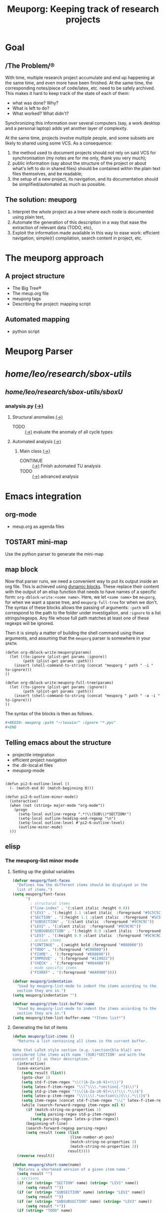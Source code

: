 #+TITLE: Meuporg: Keeping track of research projects
#+Time-stamp: <2025-04-13 20:38:48>

* Goal
** /The Problem/®
With time, multiple research project accumulate and end up happening
at the same time, and even more have been finished. At the same time,
the corresponding notes/piece of code/latex, etc. need to be safely
archived. This makes it hard to keep track of the state of each of
them:
- what was done? Why?
- What is left to do?
- What worked? What didn't?
Synchronizing this information over several computers (say, a work
desktop and a personal laptop) adds yet another layer of complexity.

At the same time, projects involve multiple people, and some subsets
are likely to shared using some VCS. As a consequence:
1. the method used to document projects should not rely on said VCS
   for synchronisation (my notes are for me only, thank you very
   much);
2. public information (say about the structure of the project or about
   what's left to do in shared files) should be contained within the
   plain text files themselves, and be readable;
3. the setup of a new project, its navigation, and its documentation
   should be simplified/automated as much as possible.
** The solution: meuporg
1. Interpret the whole project as a tree where each node is documented
   using plain text,
2. Automate the generation of this description in a way that ease the
   extraction of relevant data (TODO, etc),
3. Exploit the information made available in this way to ease work:
   efficient navigation, simple(r) compilation, search content in
   project, etc.
* The meuporg approach
** A project structure
- The Big Tree®
- The meup.org file
- meuporg tags
- Describing the project: mapping script
** Automated mapping
- python script
* Meuporg Parser

#+BEGIN: meuporg :path "~/research/sbox-utils/" :ignore "fftw Cmake known_functions build"
* /home/leo/research/sbox-utils/
** /home/leo/research/sbox-utils/sboxU/
*** analysis.py [[file:/home/leo/research/sbox-utils/sboxU/analysis.py][(→)]]
**** Structural anomalies [[file:/home/leo/research/sbox-utils/sboxU/analysis.py::162][(→)]]
- TODO :: [[file:/home/leo/research/sbox-utils/sboxU/analysis.py::226][(→)]] evaluate the anomaly of all cycle types
**** Automated analysis [[file:/home/leo/research/sbox-utils/sboxU/analysis.py::320][(→)]]
***** Main class [[file:/home/leo/research/sbox-utils/sboxU/analysis.py::355][(→)]]
- CONTINUE :: [[file:/home/leo/research/sbox-utils/sboxU/analysis.py::452][(→)]] Finish automated TU analysis
- TODO :: [[file:/home/leo/research/sbox-utils/sboxU/analysis.py::461][(→)]] advanced analysis


#+END

* Emacs integration
** org-mode
- meup.org as agenda files
** TOSTART mini-map
:Logbook:
- State "TOSTART"    from              [2025-04-13 dim. 20:38]
:END:
Use the python parser to generate the mini-map
** map block
Now that parser runs, we need a convenient way to put its output inside an org file. This is achieved using [[https://orgmode.org/manual/Dynamic-Blocks.html][dynamic blocks]]. These replace their content with the output of an elisp function that needs to have names of a specific form: =org-dblock-write:<some name>=. Here, we let =<some name>= be =meuporg=, for when we want a sparse tree, and =meuporg-full-tree= for when we don't. The syntax of these blocks allows the passing of arguments: =:path= will correspond to the path to the folder under investigation, and =:ignore= to a list strings/regexps. Any file whose full path matches at least one of these regexps will be ignored.

Then it is simply a matter of building the shell command using these arguments, and assuming that the =meuporg= parser is somewhere in your =$PATH=.

#+BEGIN_SRC elisp
(defun org-dblock-write:meuporg(params)
  (let ((to-ignore (plist-get params :ignore))
        (path (plist-get params :path)))
    (insert (shell-command-to-string (concat "meuporg " path " -i " to-ignore)))
))

(defun org-dblock-write:meuporg-full-tree(params)
  (let ((to-ignore (plist-get params :ignore))
        (path (plist-get params :path)))
    (insert (shell-command-to-string (concat "meuporg " path " -a -i " to-ignore)))
))
#+END_SRC

The syntax of the blocks is then as follows.

#+BEGIN_SRC org
,#+BEGIN: meuporg :path "~/levain/" :ignore "*.pyc"
,#+END
#+END_SRC


** Telling emacs about the structure
- projectile integration
- efficient project navigation
- the .dir-local.el files
- meuporg-mode

#+BEGIN_SRC elisp

(defun pi2-6-outline-level ()
  (- (match-end 0) (match-beginning 0)))

(defun pi2-6-outline-minor-mode()
  (interactive)
  (when (not (string= major-mode "org-mode"))
    (progn
      (setq-local outline-regexp ".*!\\(SUB\\)*SECTION!")
      (setq-local outline-heading-end-regexp "\n")
      (setq-local outline-level #'pi2-6-outline-level)
      (outline-minor-mode)
  )))
#+END_SRC

** elisp
*** The meuporg-list minor mode
**** Setting up the global variables

#+BEGIN_SRC emacs-lisp :tangle yes :comments link
(defvar meuporg/font-faces
  "Defines how the different items should be displayed in the
  list of items.")
(setq meuporg/font-faces
      '(
        ; structural items
        ("line-index" . '(:slant italic :height 0.8))
        ("LEV1" . '(:height 1.1 :slant italic  :foreground "#5C5C5C"))
        ("SECTION" . '(:height 1.1 :slant italic  :foreground "#5C5C5C"))
        ("SUBSECTION" . '(:slant italic  :foreground "#9C9C9C"))
        ("LEV2" . '(:slant italic  :foreground "#9C9C9C"))
        ("SUBSUBSECTION" . '(:height 0.9 :slant italic  :foreground "#9C9C9C"))
        ("LEV3" . '(:height 0.9 :slant italic  :foreground "#9C9C9C"))
        ; action items
        ("CONTINUE" . (:weight bold :foreground "#880066"))
        ("TODO" . '(:foreground "#C00000"))
        ("FIXME" . '(:foreground "#E08040"))
        ("IMPROVE" . '(:foreground "#119922"))
        ("CHECK" . '(:foreground "#004488"))
        ; mode specific items
        ("FIXREF" . '(:foreground "#AA9900"))))

(defvar meuporg/indentation
  "Used by meuporg-list-mode to indent the items according to the
  section they are in.")
(setq meuporg/indentation "")

(defvar meuporg/item-list-buffer-name
  "Used by meuporg-list-mode to indent the items according to the
  section they are in.")
(setq meuporg/item-list-buffer-name "*Items list*")
#+END_SRC

**** Generating the list of items
#+BEGIN_SRC emacs-lisp :tangle yes
(defun meuporg/list-items ()
  "Returns a list containing all items in the current buffer.

Note that LaTeX style section (e.g. \section{bla bla}) are
considered like items with name '(SUB)*SECTION' and with the
content of {} as their description."
  (interactive)
  (save-excursion
    (setq result (list))
    (goto-char 1)
    (setq std-f-item-regex "\\(![A-Za-z0-9]+!\\)")
    (setq latex-f-item-regex "\\(^\\\\.*section{.*}$\\)")
    (setq std-p-item-regex "!\\([A-Za-z0-9]+\\)!\\(.*\\)$")
    (setq latex-p-item-regex "\\\\\\(.*section\\){\\(.*\\)}$")
    (setq item-regex (concat std-f-item-regex "\\|" latex-f-item-regex))
    (while (search-forward-regexp item-regex nil t)
      (if (match-string-no-properties 1)
          (setq parsing-regex std-p-item-regex)
        (setq parsing-regex latex-p-item-regex))
      (beginning-of-line)
      (search-forward-regexp parsing-regex)
      (setq result (cons (list
                          (line-number-at-pos)
                          (match-string-no-properties 1)
                          (match-string-no-properties 2))
                         result))))
  (reverse result))
#+END_SRC

#+BEGIN_SRC emacs-lisp :tangle yes
(defun meuporg/short-name(name)
  "Returns a shortened version of a given item name."
  (setq result "")
  ; sections
  (if (or (string= "SECTION" name) (string= "LEV1" name))
      (setq result ""))
  (if (or (string= "SUBSECTION" name) (string= "LEV2" name))
      (setq result ""))
  (if (or (string= "SUBSUBSECTION" name) (string= "LEV3" name))
      (setq result "•"))
  (if (string= "TODO" name)
      (setq result "T"))
  (if (string= "FIXME" name)
      (setq result "F"))
  (if (string= "FIXREF" name)
      (setq result "FR"))
  (if (string= "CONTINUE" name)
      (setq result "C"))
  (if (string= "CHECK" name)
      (setq result "CK"))
  (if (string= "IMPROVE" name)
      (setq result "I"))
  result)



(defun meuporg/print-list-item(item)
  "Inserts at point the line of the item, its name and its
description using the correct faces from meuporg/font-faces"
  (let (line-index name description face)
    (setq line-index (nth 0 item))
    (setq name (upcase (nth 1 item)))
    (setq description (nth 2 item))
    (setq face (assoc name meuporg/font-faces))
    (if (or (string= "SECTION" name) (string= "LEV1" name))
        (setq meuporg/indentation ""))
    (if (or (string= "SUBSECTION" name) (string="LEV2" name))
        (setq meuporg/indentation " "))
    (if (or (string= "SUBSUBSECTION" name) (string="LEV3" name))
        (setq meuporg/indentation "  "))
    (insert (format "%s!%s%s%s\n"
                    (propertize (format "%4d" line-index) 'face '(:height 0.6))
                    meuporg/indentation
                    (propertize (meuporg/short-name name) 'face (cdr (assoc name meuporg/font-faces)))
                    (propertize description 'face (cdr (assoc name meuporg/font-faces)))))
    (if (or (string= "SECTION" name) (string= "LEV1" name))
        (setq meuporg/indentation "  "))
    (if (or (string= "SUBSECTION" name) (string="LEV2" name))
        (setq meuporg/indentation "    "))
    (if (or (string= "SUBSUBSECTION" name) (string="LEV3" name))
        (setq meuporg/indentation "      "))))
#+END_SRC

#+BEGIN_SRC emacs-lisp :tangle yes
(defun meuporg/show-items ()
  "Creates a new window containing an ordered list of the items
in this file and switches cursor to it."
  (interactive)
  (let (local-item-list)
    (kill-buffer "*Item list*")
    (setq local-item-list (meuporg/list-items))
    ;(delete-other-windows)
    (setq meuporg/base-buffer (current-buffer))
    (setq current-window (selected-window))
    (split-window-horizontally 23)
    (switch-to-buffer "*Item list*")
    ;(pop-to-buffer "*Item list*")
    ;(switch-to-buffer "*Item list*")
    (erase-buffer)
    (mapc 'meuporg/print-list-item local-item-list)
    (meuporg-item-list-mode)
    (goto-char 1)))
#+END_SRC
*** Having a link to LaTeX toc:s
The aim here is to allow us to quickly get to a specific spot in a
LaTeX project from a =meup.org= file. To this end, we want to easily
jump to its table-of-content, and from there to jump to the
relevant part of the LaTeX code.

It is possible to uses directly reftex's ability to generate a
document table-of-content by parsing the LaTeX files by creating a
simple function that opens a LaTeX file, and then calls =reftex-toc=
from it. Here it is.

#+BEGIN_SRC emacs-lisp :tangle yes
(defun meuporg/get-latex-toc (filePath)
  (setq cb (current-buffer))
  (let ((tmp (find-file filePath)))
    (save-excursion
      (reftex-toc)
      (kill-buffer tmp)
      ))
  (switch-to-buffer cb))  
#+END_SRC

It can then be used inside org-mode links: a special type of can
process any elisp, and give the file linked to as an argument to the
function called. The syntax of the first block is =[elisp:(function
arg)]=.

It can be used for instance as follows:

(meuporg/get-latex-toc "~/research/tip5/shared/preliminaries.tex")
**** Interacting with the list of items
#+BEGIN_SRC emacs-lisp :tangle yes
(defun meuporg/show-item-in-file()
  "Displays the item the cursor is on in an item list."
  (interactive)
  (beginning-of-line)
  (search-forward-regexp "\\([0-9]+\\)!")
  (beginning-of-line)
  (setq line-index (string-to-number (match-string-no-properties 1)))
  (other-window 1 nil)
  (delete-window)
  (switch-to-buffer meuporg/base-buffer)
  (goto-char (point-min))
  (forward-line (- line-index 1))
  (recenter))

(defun meuporg/display-item-in-file()
  "In an item list, moves the cursor in the other file to the
line containing the item. Stays in the item list."
  (interactive)
  (meuporg/show-item-in-file)
  (other-window 1 nil))

(defun meuporg/go-to-item-in-file()
  "Kills the buffer and the window containing the item list after
moving to the location of the item."
  (interactive)
  (meuporg/display-item-in-file))

(defun meuporg/list-next-section()
  "Searches for the next section."
  (interactive)
  (search-forward " SECTION "))

(defun meuporg/list-previous-section()
  "Searches for the previous section."
  (interactive)
  (search-backward " SECTION "))
#+END_SRC

**** The minor-mode used in the Items list

#+BEGIN_SRC emacs-lisp :tangle yes
(define-minor-mode meuporg-item-list-mode
    "Toggle meuporg-item-list mode.

  Interactively with no argument, this command toggles the mode.
  A positive prefix argument enables the mode, any other prefix
  argument disables it.  From Lisp, argument omitted or nil enables
  the mode, `toggle' toggles the state. "
   ;; The initial value.
   :init-value nil
   ;; The indicator for the mode line.
   :lighter " !List!"
   :keymap
   `(
     (,(kbd "<right>")   . meuporg/display-item-in-file)
     (,(kbd "<RET>")   . meuporg/show-item-in-file)
     (, "q"   . kill-buffer-and-window)
     (, "n"   . meuporg/list-next-section)
     (, "p"   . meuporg/list-previous-section)))

(add-hook 'meuporg-item-list-mode-hook
          (lambda()
            (read-only-mode)
            (hl-line-mode)
            (toggle-truncate-lines 1)
	    (display-line-numbers-mode -1)))
#+END_SRC

